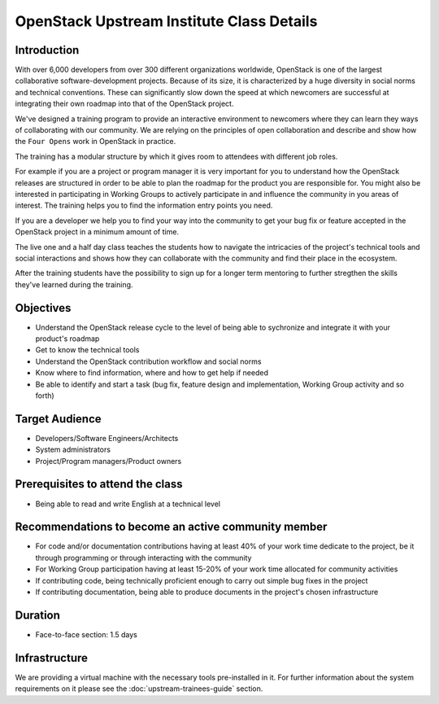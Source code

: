 ==========================================
OpenStack Upstream Institute Class Details
==========================================

Introduction
============

With over 6,000 developers from over 300 different organizations worldwide,
OpenStack is one of the largest collaborative software-development projects.
Because of its size, it is characterized by a huge diversity in social norms
and technical conventions.
These can significantly slow down the speed at which newcomers are successful
at integrating their own roadmap into that of the OpenStack project.

We've designed a training program to provide an interactive environment to
newcomers where they can learn they ways of collaborating with our community.
We are relying on the principles of open collaboration and describe and show
how the ``Four Opens`` work in OpenStack in practice.

The training has a modular structure by which it gives room to attendees with
different job roles.

For example if you are a project or program manager it is very important for
you to understand how the OpenStack releases are structured in order to be able
to plan the roadmap for the product you are responsible for. You might also be
interested in participating in Working Groups to actively participate in and
influence the community in you areas of interest. The training helps you to
find the information entry points you need.

If you are a developer we help you to find your way into the community to get
your bug fix or feature accepted in the OpenStack project in a minimum amount
of time.

The live one and a half day class teaches the students how to navigate the
intricacies of the project's technical tools and social interactions and shows
how they can collaborate with the community and find their place in the
ecosystem.

After the training students have the possibility to sign up for a longer term
mentoring to further stregthen the skills they've learned during the training.

Objectives
==========

- Understand the OpenStack release cycle to the level of being able to
  sychronize and integrate it with your product's roadmap
- Get to know the technical tools
- Understand the OpenStack contribution workflow and social norms
- Know where to find information, where and how to get help if needed
- Be able to identify and start a task (bug fix, feature design and
  implementation, Working Group activity and so forth)

Target Audience
===============

- Developers/Software Engineers/Architects
- System administrators
- Project/Program managers/Product owners

Prerequisites to attend the class
=================================

- Being able to read and write English at a technical level

Recommendations to become an active community member
====================================================

- For code and/or documentation contributions having at least 40% of your work
  time dedicate to the project, be it through programming or through
  interacting with the community
- For Working Group participation having at least 15-20% of your work time
  allocated for community activities
- If contributing code, being technically proficient enough to carry out
  simple bug fixes in the project
- If contributing documentation, being able to produce documents in the
  project's chosen infrastructure


Duration
========

- Face-to-face section: 1.5 days

Infrastructure
==============

We are providing a virtual machine with the necessary tools pre-installed in
it. For further information about the system requirements on it please see the
:doc:`upstream-trainees-guide` section.
